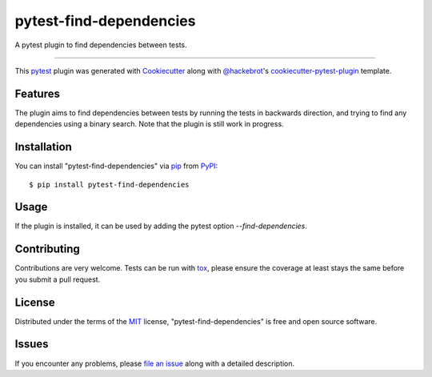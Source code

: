 ========================
pytest-find-dependencies
========================

.. image:: https://img.shields.io/pypi/v/pytest-find-dependencies.svg
    :target: https://pypi.org/project/pytest-find-dependencies
    :alt: PyPI version

.. image:: https://img.shields.io/pypi/pyversions/pytest-find-dependencies.svg
    :target: https://pypi.org/project/pytest-find-dependencies
    :alt: Python versions

A pytest plugin to find dependencies between tests.

----

This `pytest`_ plugin was generated with `Cookiecutter`_ along with
`@hackebrot`_'s `cookiecutter-pytest-plugin`_ template.


Features
--------

The plugin aims to find dependencies between tests by running the tests
in backwards direction, and trying to find any dependencies using a binary
search. Note that the plugin is still work in progress.


Installation
------------

You can install "pytest-find-dependencies" via `pip`_ from `PyPI`_::

    $ pip install pytest-find-dependencies

Usage
-----

If the plugin is installed, it can be used by adding the pytest option
`--find-dependencies`.

Contributing
------------
Contributions are very welcome. Tests can be run with `tox`_, please ensure
the coverage at least stays the same before you submit a pull request.

License
-------

Distributed under the terms of the `MIT`_ license,
"pytest-find-dependencies" is free and open source software.


Issues
------

If you encounter any problems, please `file an issue`_ along with a detailed description.

.. _`Cookiecutter`: https://github.com/audreyr/cookiecutter
.. _`@hackebrot`: https://github.com/hackebrot
.. _`MIT`: http://opensource.org/licenses/MIT
.. _`cookiecutter-pytest-plugin`: https://github.com/pytest-dev/cookiecutter-pytest-plugin
.. _`file an issue`: https://github.com/mrbean-bremen/pytest-find-dependencies/issues
.. _`pytest`: https://github.com/pytest-dev/pytest
.. _`tox`: https://tox.readthedocs.io/en/latest/
.. _`pip`: https://pypi.org/project/pip/
.. _`PyPI`: https://pypi.org/project
